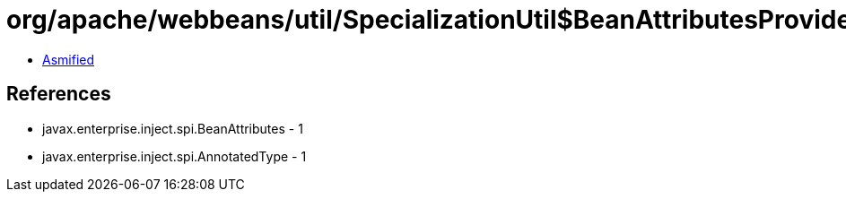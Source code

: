 = org/apache/webbeans/util/SpecializationUtil$BeanAttributesProvider.class

 - link:SpecializationUtil$BeanAttributesProvider-asmified.java[Asmified]

== References

 - javax.enterprise.inject.spi.BeanAttributes - 1
 - javax.enterprise.inject.spi.AnnotatedType - 1
